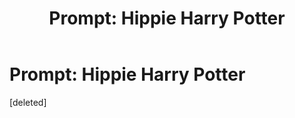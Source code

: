 #+TITLE: Prompt: Hippie Harry Potter

* Prompt: Hippie Harry Potter
:PROPERTIES:
:Score: 1
:DateUnix: 1590374707.0
:DateShort: 2020-May-25
:FlairText: Prompt
:END:
[deleted]


